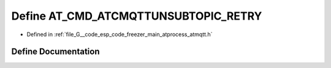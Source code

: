 .. _exhale_define_atmqtt_8h_1a8984af3d384d65841d3b7d2975fd126e:

Define AT_CMD_ATCMQTTUNSUBTOPIC_RETRY
=====================================

- Defined in :ref:`file_G__code_esp_code_freezer_main_atprocess_atmqtt.h`


Define Documentation
--------------------


.. doxygendefine:: AT_CMD_ATCMQTTUNSUBTOPIC_RETRY
